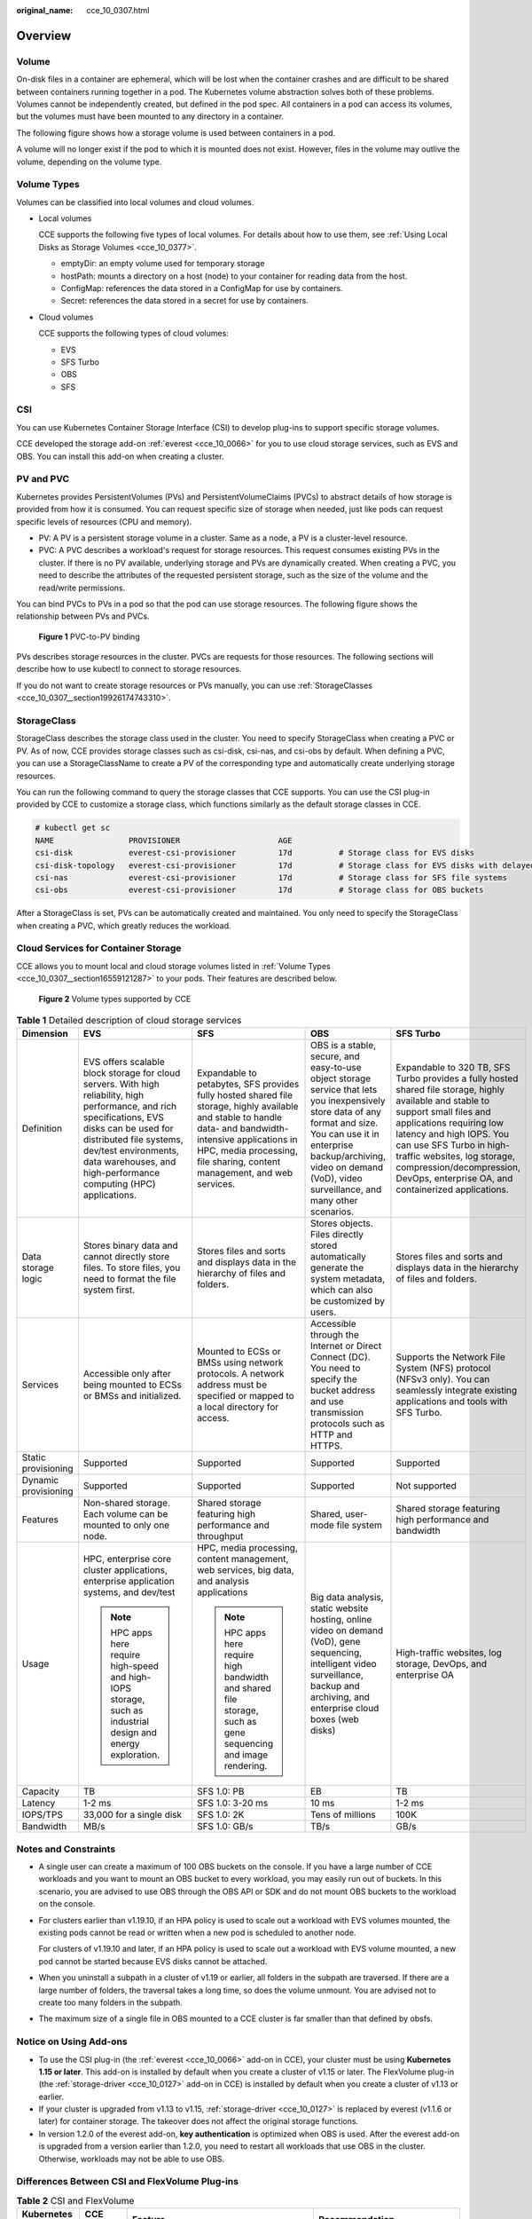 :original_name: cce_10_0307.html

.. _cce_10_0307:

Overview
========

Volume
------

On-disk files in a container are ephemeral, which will be lost when the container crashes and are difficult to be shared between containers running together in a pod. The Kubernetes volume abstraction solves both of these problems. Volumes cannot be independently created, but defined in the pod spec. All containers in a pod can access its volumes, but the volumes must have been mounted to any directory in a container.

The following figure shows how a storage volume is used between containers in a pod.

|image1|

A volume will no longer exist if the pod to which it is mounted does not exist. However, files in the volume may outlive the volume, depending on the volume type.

.. _cce_10_0307__section16559121287:

Volume Types
------------

Volumes can be classified into local volumes and cloud volumes.

-  Local volumes

   CCE supports the following five types of local volumes. For details about how to use them, see :ref:`Using Local Disks as Storage Volumes <cce_10_0377>`.

   -  emptyDir: an empty volume used for temporary storage
   -  hostPath: mounts a directory on a host (node) to your container for reading data from the host.
   -  ConfigMap: references the data stored in a ConfigMap for use by containers.
   -  Secret: references the data stored in a secret for use by containers.

-  Cloud volumes

   CCE supports the following types of cloud volumes:

   -  EVS
   -  SFS Turbo
   -  OBS
   -  SFS

CSI
---

You can use Kubernetes Container Storage Interface (CSI) to develop plug-ins to support specific storage volumes.

CCE developed the storage add-on :ref:`everest <cce_10_0066>` for you to use cloud storage services, such as EVS and OBS. You can install this add-on when creating a cluster.

PV and PVC
----------

Kubernetes provides PersistentVolumes (PVs) and PersistentVolumeClaims (PVCs) to abstract details of how storage is provided from how it is consumed. You can request specific size of storage when needed, just like pods can request specific levels of resources (CPU and memory).

-  PV: A PV is a persistent storage volume in a cluster. Same as a node, a PV is a cluster-level resource.
-  PVC: A PVC describes a workload's request for storage resources. This request consumes existing PVs in the cluster. If there is no PV available, underlying storage and PVs are dynamically created. When creating a PVC, you need to describe the attributes of the requested persistent storage, such as the size of the volume and the read/write permissions.

You can bind PVCs to PVs in a pod so that the pod can use storage resources. The following figure shows the relationship between PVs and PVCs.


.. figure:: /_static/images/en-us_image_0000001518222608.png
   :alt: **Figure 1** PVC-to-PV binding

   **Figure 1** PVC-to-PV binding

PVs describes storage resources in the cluster. PVCs are requests for those resources. The following sections will describe how to use kubectl to connect to storage resources.

If you do not want to create storage resources or PVs manually, you can use :ref:`StorageClasses <cce_10_0307__section19926174743310>`.

.. _cce_10_0307__section19926174743310:

StorageClass
------------

StorageClass describes the storage class used in the cluster. You need to specify StorageClass when creating a PVC or PV. As of now, CCE provides storage classes such as csi-disk, csi-nas, and csi-obs by default. When defining a PVC, you can use a StorageClassName to create a PV of the corresponding type and automatically create underlying storage resources.

You can run the following command to query the storage classes that CCE supports. You can use the CSI plug-in provided by CCE to customize a storage class, which functions similarly as the default storage classes in CCE.

.. code-block::

   # kubectl get sc
   NAME                PROVISIONER                     AGE
   csi-disk            everest-csi-provisioner         17d          # Storage class for EVS disks
   csi-disk-topology   everest-csi-provisioner         17d          # Storage class for EVS disks with delayed binding
   csi-nas             everest-csi-provisioner         17d          # Storage class for SFS file systems
   csi-obs             everest-csi-provisioner         17d          # Storage class for OBS buckets

After a StorageClass is set, PVs can be automatically created and maintained. You only need to specify the StorageClass when creating a PVC, which greatly reduces the workload.

Cloud Services for Container Storage
------------------------------------

CCE allows you to mount local and cloud storage volumes listed in :ref:`Volume Types <cce_10_0307__section16559121287>` to your pods. Their features are described below.


.. figure:: /_static/images/en-us_image_0000001568902557.png
   :alt: **Figure 2** Volume types supported by CCE

   **Figure 2** Volume types supported by CCE

.. table:: **Table 1** Detailed description of cloud storage services

   +----------------------+-----------------------------------------------------------------------------------------------------------------------------------------------------------------------------------------------------------------------------------------------------------------------+----------------------------------------------------------------------------------------------------------------------------------------------------------------------------------------------------------------------------------------+----------------------------------------------------------------------------------------------------------------------------------------------------------------------------------------------------------------------------------------------------+--------------------------------------------------------------------------------------------------------------------------------------------------------------------------------------------------------------------------------------------------------------------------------------------------------------------------------------+
   | Dimension            | EVS                                                                                                                                                                                                                                                                   | SFS                                                                                                                                                                                                                                    | OBS                                                                                                                                                                                                                                                | SFS Turbo                                                                                                                                                                                                                                                                                                                            |
   +======================+=======================================================================================================================================================================================================================================================================+========================================================================================================================================================================================================================================+====================================================================================================================================================================================================================================================+======================================================================================================================================================================================================================================================================================================================================+
   | Definition           | EVS offers scalable block storage for cloud servers. With high reliability, high performance, and rich specifications, EVS disks can be used for distributed file systems, dev/test environments, data warehouses, and high-performance computing (HPC) applications. | Expandable to petabytes, SFS provides fully hosted shared file storage, highly available and stable to handle data- and bandwidth-intensive applications in HPC, media processing, file sharing, content management, and web services. | OBS is a stable, secure, and easy-to-use object storage service that lets you inexpensively store data of any format and size. You can use it in enterprise backup/archiving, video on demand (VoD), video surveillance, and many other scenarios. | Expandable to 320 TB, SFS Turbo provides a fully hosted shared file storage, highly available and stable to support small files and applications requiring low latency and high IOPS. You can use SFS Turbo in high-traffic websites, log storage, compression/decompression, DevOps, enterprise OA, and containerized applications. |
   +----------------------+-----------------------------------------------------------------------------------------------------------------------------------------------------------------------------------------------------------------------------------------------------------------------+----------------------------------------------------------------------------------------------------------------------------------------------------------------------------------------------------------------------------------------+----------------------------------------------------------------------------------------------------------------------------------------------------------------------------------------------------------------------------------------------------+--------------------------------------------------------------------------------------------------------------------------------------------------------------------------------------------------------------------------------------------------------------------------------------------------------------------------------------+
   | Data storage logic   | Stores binary data and cannot directly store files. To store files, you need to format the file system first.                                                                                                                                                         | Stores files and sorts and displays data in the hierarchy of files and folders.                                                                                                                                                        | Stores objects. Files directly stored automatically generate the system metadata, which can also be customized by users.                                                                                                                           | Stores files and sorts and displays data in the hierarchy of files and folders.                                                                                                                                                                                                                                                      |
   +----------------------+-----------------------------------------------------------------------------------------------------------------------------------------------------------------------------------------------------------------------------------------------------------------------+----------------------------------------------------------------------------------------------------------------------------------------------------------------------------------------------------------------------------------------+----------------------------------------------------------------------------------------------------------------------------------------------------------------------------------------------------------------------------------------------------+--------------------------------------------------------------------------------------------------------------------------------------------------------------------------------------------------------------------------------------------------------------------------------------------------------------------------------------+
   | Services             | Accessible only after being mounted to ECSs or BMSs and initialized.                                                                                                                                                                                                  | Mounted to ECSs or BMSs using network protocols. A network address must be specified or mapped to a local directory for access.                                                                                                        | Accessible through the Internet or Direct Connect (DC). You need to specify the bucket address and use transmission protocols such as HTTP and HTTPS.                                                                                              | Supports the Network File System (NFS) protocol (NFSv3 only). You can seamlessly integrate existing applications and tools with SFS Turbo.                                                                                                                                                                                           |
   +----------------------+-----------------------------------------------------------------------------------------------------------------------------------------------------------------------------------------------------------------------------------------------------------------------+----------------------------------------------------------------------------------------------------------------------------------------------------------------------------------------------------------------------------------------+----------------------------------------------------------------------------------------------------------------------------------------------------------------------------------------------------------------------------------------------------+--------------------------------------------------------------------------------------------------------------------------------------------------------------------------------------------------------------------------------------------------------------------------------------------------------------------------------------+
   | Static provisioning  | Supported                                                                                                                                                                                                                                                             | Supported                                                                                                                                                                                                                              | Supported                                                                                                                                                                                                                                          | Supported                                                                                                                                                                                                                                                                                                                            |
   +----------------------+-----------------------------------------------------------------------------------------------------------------------------------------------------------------------------------------------------------------------------------------------------------------------+----------------------------------------------------------------------------------------------------------------------------------------------------------------------------------------------------------------------------------------+----------------------------------------------------------------------------------------------------------------------------------------------------------------------------------------------------------------------------------------------------+--------------------------------------------------------------------------------------------------------------------------------------------------------------------------------------------------------------------------------------------------------------------------------------------------------------------------------------+
   | Dynamic provisioning | Supported                                                                                                                                                                                                                                                             | Supported                                                                                                                                                                                                                              | Supported                                                                                                                                                                                                                                          | Not supported                                                                                                                                                                                                                                                                                                                        |
   +----------------------+-----------------------------------------------------------------------------------------------------------------------------------------------------------------------------------------------------------------------------------------------------------------------+----------------------------------------------------------------------------------------------------------------------------------------------------------------------------------------------------------------------------------------+----------------------------------------------------------------------------------------------------------------------------------------------------------------------------------------------------------------------------------------------------+--------------------------------------------------------------------------------------------------------------------------------------------------------------------------------------------------------------------------------------------------------------------------------------------------------------------------------------+
   | Features             | Non-shared storage. Each volume can be mounted to only one node.                                                                                                                                                                                                      | Shared storage featuring high performance and throughput                                                                                                                                                                               | Shared, user-mode file system                                                                                                                                                                                                                      | Shared storage featuring high performance and bandwidth                                                                                                                                                                                                                                                                              |
   +----------------------+-----------------------------------------------------------------------------------------------------------------------------------------------------------------------------------------------------------------------------------------------------------------------+----------------------------------------------------------------------------------------------------------------------------------------------------------------------------------------------------------------------------------------+----------------------------------------------------------------------------------------------------------------------------------------------------------------------------------------------------------------------------------------------------+--------------------------------------------------------------------------------------------------------------------------------------------------------------------------------------------------------------------------------------------------------------------------------------------------------------------------------------+
   | Usage                | HPC, enterprise core cluster applications, enterprise application systems, and dev/test                                                                                                                                                                               | HPC, media processing, content management, web services, big data, and analysis applications                                                                                                                                           | Big data analysis, static website hosting, online video on demand (VoD), gene sequencing, intelligent video surveillance, backup and archiving, and enterprise cloud boxes (web disks)                                                             | High-traffic websites, log storage, DevOps, and enterprise OA                                                                                                                                                                                                                                                                        |
   |                      |                                                                                                                                                                                                                                                                       |                                                                                                                                                                                                                                        |                                                                                                                                                                                                                                                    |                                                                                                                                                                                                                                                                                                                                      |
   |                      | .. note::                                                                                                                                                                                                                                                             | .. note::                                                                                                                                                                                                                              |                                                                                                                                                                                                                                                    |                                                                                                                                                                                                                                                                                                                                      |
   |                      |                                                                                                                                                                                                                                                                       |                                                                                                                                                                                                                                        |                                                                                                                                                                                                                                                    |                                                                                                                                                                                                                                                                                                                                      |
   |                      |    HPC apps here require high-speed and high-IOPS storage, such as industrial design and energy exploration.                                                                                                                                                          |    HPC apps here require high bandwidth and shared file storage, such as gene sequencing and image rendering.                                                                                                                          |                                                                                                                                                                                                                                                    |                                                                                                                                                                                                                                                                                                                                      |
   +----------------------+-----------------------------------------------------------------------------------------------------------------------------------------------------------------------------------------------------------------------------------------------------------------------+----------------------------------------------------------------------------------------------------------------------------------------------------------------------------------------------------------------------------------------+----------------------------------------------------------------------------------------------------------------------------------------------------------------------------------------------------------------------------------------------------+--------------------------------------------------------------------------------------------------------------------------------------------------------------------------------------------------------------------------------------------------------------------------------------------------------------------------------------+
   | Capacity             | TB                                                                                                                                                                                                                                                                    | SFS 1.0: PB                                                                                                                                                                                                                            | EB                                                                                                                                                                                                                                                 | TB                                                                                                                                                                                                                                                                                                                                   |
   +----------------------+-----------------------------------------------------------------------------------------------------------------------------------------------------------------------------------------------------------------------------------------------------------------------+----------------------------------------------------------------------------------------------------------------------------------------------------------------------------------------------------------------------------------------+----------------------------------------------------------------------------------------------------------------------------------------------------------------------------------------------------------------------------------------------------+--------------------------------------------------------------------------------------------------------------------------------------------------------------------------------------------------------------------------------------------------------------------------------------------------------------------------------------+
   | Latency              | 1-2 ms                                                                                                                                                                                                                                                                | SFS 1.0: 3-20 ms                                                                                                                                                                                                                       | 10 ms                                                                                                                                                                                                                                              | 1-2 ms                                                                                                                                                                                                                                                                                                                               |
   +----------------------+-----------------------------------------------------------------------------------------------------------------------------------------------------------------------------------------------------------------------------------------------------------------------+----------------------------------------------------------------------------------------------------------------------------------------------------------------------------------------------------------------------------------------+----------------------------------------------------------------------------------------------------------------------------------------------------------------------------------------------------------------------------------------------------+--------------------------------------------------------------------------------------------------------------------------------------------------------------------------------------------------------------------------------------------------------------------------------------------------------------------------------------+
   | IOPS/TPS             | 33,000 for a single disk                                                                                                                                                                                                                                              | SFS 1.0: 2K                                                                                                                                                                                                                            | Tens of millions                                                                                                                                                                                                                                   | 100K                                                                                                                                                                                                                                                                                                                                 |
   +----------------------+-----------------------------------------------------------------------------------------------------------------------------------------------------------------------------------------------------------------------------------------------------------------------+----------------------------------------------------------------------------------------------------------------------------------------------------------------------------------------------------------------------------------------+----------------------------------------------------------------------------------------------------------------------------------------------------------------------------------------------------------------------------------------------------+--------------------------------------------------------------------------------------------------------------------------------------------------------------------------------------------------------------------------------------------------------------------------------------------------------------------------------------+
   | Bandwidth            | MB/s                                                                                                                                                                                                                                                                  | SFS 1.0: GB/s                                                                                                                                                                                                                          | TB/s                                                                                                                                                                                                                                               | GB/s                                                                                                                                                                                                                                                                                                                                 |
   +----------------------+-----------------------------------------------------------------------------------------------------------------------------------------------------------------------------------------------------------------------------------------------------------------------+----------------------------------------------------------------------------------------------------------------------------------------------------------------------------------------------------------------------------------------+----------------------------------------------------------------------------------------------------------------------------------------------------------------------------------------------------------------------------------------------------+--------------------------------------------------------------------------------------------------------------------------------------------------------------------------------------------------------------------------------------------------------------------------------------------------------------------------------------+

Notes and Constraints
---------------------

-  A single user can create a maximum of 100 OBS buckets on the console. If you have a large number of CCE workloads and you want to mount an OBS bucket to every workload, you may easily run out of buckets. In this scenario, you are advised to use OBS through the OBS API or SDK and do not mount OBS buckets to the workload on the console.

-  For clusters earlier than v1.19.10, if an HPA policy is used to scale out a workload with EVS volumes mounted, the existing pods cannot be read or written when a new pod is scheduled to another node.

   For clusters of v1.19.10 and later, if an HPA policy is used to scale out a workload with EVS volume mounted, a new pod cannot be started because EVS disks cannot be attached.

-  When you uninstall a subpath in a cluster of v1.19 or earlier, all folders in the subpath are traversed. If there are a large number of folders, the traversal takes a long time, so does the volume unmount. You are advised not to create too many folders in the subpath.

-  The maximum size of a single file in OBS mounted to a CCE cluster is far smaller than that defined by obsfs.

Notice on Using Add-ons
-----------------------

-  To use the CSI plug-in (the :ref:`everest <cce_10_0066>` add-on in CCE), your cluster must be using **Kubernetes 1.15 or later**. This add-on is installed by default when you create a cluster of v1.15 or later. The FlexVolume plug-in (the :ref:`storage-driver <cce_10_0127>` add-on in CCE) is installed by default when you create a cluster of v1.13 or earlier.
-  If your cluster is upgraded from v1.13 to v1.15, :ref:`storage-driver <cce_10_0127>` is replaced by everest (v1.1.6 or later) for container storage. The takeover does not affect the original storage functions.
-  In version 1.2.0 of the everest add-on, **key authentication** is optimized when OBS is used. After the everest add-on is upgraded from a version earlier than 1.2.0, you need to restart all workloads that use OBS in the cluster. Otherwise, workloads may not be able to use OBS.

Differences Between CSI and FlexVolume Plug-ins
-----------------------------------------------

.. table:: **Table 2** CSI and FlexVolume

   +---------------------+-----------------+------------------------------------------------------------------------------------------------------------------------------------------------------------------------------------------------------------------------------------------------------------------------------------------------------------------------------------------------------------------------------------------------------------------------------------------------+--------------------------------------------------------------------------------------------------------------------------------------------------------------------------------------------------------------------------------------------------------------------------------+
   | Kubernetes Solution | CCE Add-on      | Feature                                                                                                                                                                                                                                                                                                                                                                                                                                        | Recommendation                                                                                                                                                                                                                                                                 |
   +=====================+=================+================================================================================================================================================================================================================================================================================================================================================================================================================================================+================================================================================================================================================================================================================================================================================+
   | CSI                 | Everest         | CSI was developed as a standard for exposing arbitrary block and file storage storage systems to containerized workloads. Using CSI, third-party storage providers can deploy plugins exposing new storage systems in Kubernetes without having to touch the core Kubernetes code. In CCE, the everest add-on is installed by default in clusters of Kubernetes v1.15 and later to connect to storage services (EVS, OBS, SFS, and SFS Turbo). | The :ref:`everest <cce_10_0066>` add-on is installed by default in clusters of **v1.15 and later**. CCE will mirror the Kubernetes community by providing continuous support for updated CSI capabilities.                                                                     |
   |                     |                 |                                                                                                                                                                                                                                                                                                                                                                                                                                                |                                                                                                                                                                                                                                                                                |
   |                     |                 | The everest add-on consists of two parts:                                                                                                                                                                                                                                                                                                                                                                                                      |                                                                                                                                                                                                                                                                                |
   |                     |                 |                                                                                                                                                                                                                                                                                                                                                                                                                                                |                                                                                                                                                                                                                                                                                |
   |                     |                 | -  **everest-csi-controller** for storage volume creation, deletion, capacity expansion, and cloud disk snapshots                                                                                                                                                                                                                                                                                                                              |                                                                                                                                                                                                                                                                                |
   |                     |                 | -  **everest-csi-driver** for mounting, unmounting, and formatting storage volumes on nodes                                                                                                                                                                                                                                                                                                                                                    |                                                                                                                                                                                                                                                                                |
   |                     |                 |                                                                                                                                                                                                                                                                                                                                                                                                                                                |                                                                                                                                                                                                                                                                                |
   |                     |                 | For details, see :ref:`everest <cce_10_0066>`.                                                                                                                                                                                                                                                                                                                                                                                                 |                                                                                                                                                                                                                                                                                |
   +---------------------+-----------------+------------------------------------------------------------------------------------------------------------------------------------------------------------------------------------------------------------------------------------------------------------------------------------------------------------------------------------------------------------------------------------------------------------------------------------------------+--------------------------------------------------------------------------------------------------------------------------------------------------------------------------------------------------------------------------------------------------------------------------------+
   | Flexvolume          | storage-driver  | FlexVolume is an out-of-tree plugin interface that has existed in Kubernetes since version 1.2 (before CSI). CCE provided FlexVolume volumes through the storage-driver add-on installed in clusters of Kubernetes v1.13 and earlier versions. This add-on connects clusters to storage services (EVS, OBS, SFS, and SFS Turbo).                                                                                                               | For the created clusters of **v1.13 or earlier**, the installed FlexVolume plug-in (CCE add-on :ref:`storage-driver <cce_10_0127>`) can still be used. CCE stops providing update support for this add-on, and you are advised to :ref:`upgrade these clusters <cce_10_0197>`. |
   |                     |                 |                                                                                                                                                                                                                                                                                                                                                                                                                                                |                                                                                                                                                                                                                                                                                |
   |                     |                 | For details, see :ref:`storage-driver <cce_10_0127>`.                                                                                                                                                                                                                                                                                                                                                                                          |                                                                                                                                                                                                                                                                                |
   +---------------------+-----------------+------------------------------------------------------------------------------------------------------------------------------------------------------------------------------------------------------------------------------------------------------------------------------------------------------------------------------------------------------------------------------------------------------------------------------------------------+--------------------------------------------------------------------------------------------------------------------------------------------------------------------------------------------------------------------------------------------------------------------------------+

.. note::

   -  A cluster can use only one type of storage plug-ins.
   -  The FlexVolume plug-in cannot be replaced by the CSI plug-in in clusters of v1.13 or earlier. You can only upgrade these clusters. For details, see :ref:`Cluster Upgrade <cce_10_0197__section19981121648>`.

Checking Storage Add-ons
------------------------

#. Log in to the CCE console.
#. In the navigation tree on the left, click **Add-ons**.
#. Click the **Add-on Instance** tab.
#. Select a cluster in the upper right corner. The default storage add-on installed during cluster creation is displayed.

.. |image1| image:: /_static/images/en-us_image_0000001517903088.png
